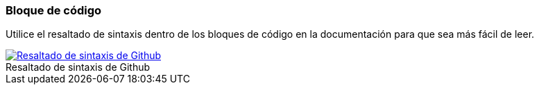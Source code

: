 === Bloque de código

Utilice el resaltado de sintaxis dentro de los bloques de código en la documentación para que sea más fácil de leer.

image::github-syntax-highlighting.png[caption="", role="thumb", title="Resaltado de sintaxis de Github", alt="Resaltado de sintaxis de Github", link="https://help.github.com/articles/creating-and-highlighting-code-blocks/#syntax-highlighting"]
